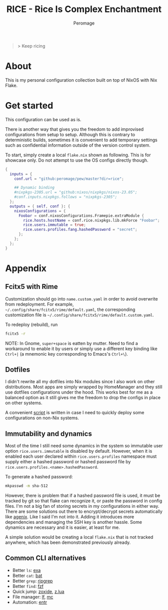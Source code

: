 #+title: RICE - Rice Is Complex Enchantment
#+author: Peromage

#+begin_quote
> Keep ricing
#+end_quote

* About
This is my personal configuration collection built on top of NixOS with Nix Flake.

* Get started
This configuration can be used as is.

There is another way that gives you the freedom to add improvised configurations from setup to setup.  Although this is contrary to deterministic builds, sometimes it is convenient to add temporary settings such as confidential information outside of the version control system.

To start, simply create a local =flake.nix= shown as following.  This is for showcase only.  Do not attempt to use the OS configs directly though.

#+begin_src nix
{
  inputs = {
    conf.url = "github:peromage/pew/master?dir=rice";

    ## Dynamic binding
    #nixpkgs-2305.url = "github:nixos/nixpkgs/nixos-23.05";
    #conf.inputs.nixpkgs.follows = "nixpkgs-2305";
  };
  outputs = { self, conf }: {
    nixosConfigurations = {
      Foobar = conf.nixosConfigurations.Framepie.extraModule {
        rice.hosts.hostName = conf.rice.nixpkgs.lib.mkForce "Foobar";
        rice.users.immutable = true;
        rice.users.profiles.fang.hashedPassword = "secret";
      };
    };
  };
}
#+end_src

* Appendix
** Fcitx5 with Rime
Customization should go into =name.custom.yaml= in order to avoid overwrite from redeployment.  For example, =~/.config/share/fcitx5/rime/default.yaml=, the corresponding customization file is =~/.config/share/fcitx5/rime/default.custom.yaml=.

To redeploy (rebuild), run
#+begin_src sh
fcitx5 -r
#+end_src

NOTE: In Gnome, ~super+space~ is eatten by mutter.  Need to find a workaround to enable it by users or simply use a different key binding like ~Ctrl+|~ (a mnemonic key corresponding to Emacs's ~Ctrl+\~).

** Dotfiles
I didn't rewrite all my dotfiles into Nix modules since I also work on other distributions.  Most apps are simply wrapped by HomeManager and they still use dotfiles configurations under the hood.  This works best for me as a balanced option as it still gives me the freedom to drop the configs in place on other systems.

A convenient [[./dotfiles/stow.sh][script]] is written in case I need to quickly deploy some configurations on non-Nix systems.

** Immutability and dynamics
Most of the time I still need some dynamics in the system so immutable user option =rice.users.immutable= is disabled by default.  However, when it is enabled each user declared within =rice.users.profiles= namespace must supply either a hashed password or hashed password file by =rice.users.profiles.<name>.hashedPassword=.

To generate a hashed password:

#+begin_src bash
mkpasswd -m sha-512
#+end_src

However, there is problem that if a hashed password file is used, it must be tracked by git so that flake can recognize it, or paste the password in config files.  I'm not a big fan of storing secrets in my configurations in either way.  There are some solutions out there to encrypt/decrypt secrets automatically like [[https://github.com/ryantm/agenix][agenix]].  Like I said I'm not into it.  Adding it introduces more dependencies and managing the SSH key is another hassle.  Some dynamics are necessary and it is easier, at least for me.

A simple solution would be creating a local =flake.nix= that is not tracked anywhere, which has been demonstrated previously already.

** Common CLI alternatives
- Better =ls=: [[https://github.com/ogham/exa][exa]]
- Better =cat=: [[https://github.com/sharkdp/bat][bat]]
- Better =grep=: [[https://github.com/BurntSushi/ripgrep][ripgrep]]
- Better =find=: [[https://github.com/junegunn/fzf][fzf]]
- Quick jump: [[https://github.com/ajeetdsouza/zoxide][zoxide]], [[https://github.com/skywind3000/z.lua][z.lua]]
- File manager: [[https://github.com/gokcehan/lf][lf]], [[https://midnight-commander.org][mc]]
- Automation: [[https://github.com/eradman/entr][entr]]
